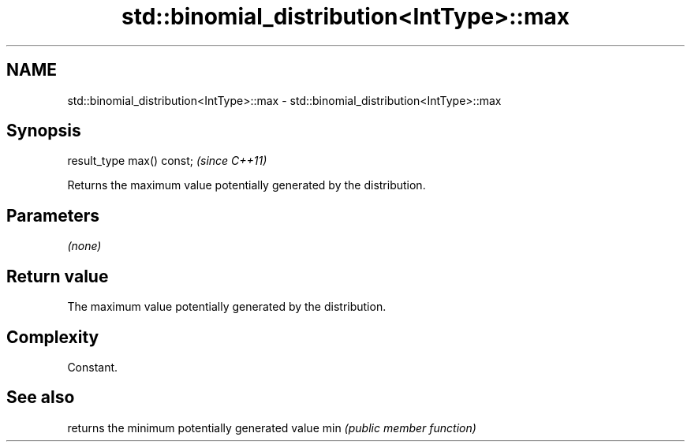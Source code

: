 .TH std::binomial_distribution<IntType>::max 3 "2020.03.24" "http://cppreference.com" "C++ Standard Libary"
.SH NAME
std::binomial_distribution<IntType>::max \- std::binomial_distribution<IntType>::max

.SH Synopsis

result_type max() const;  \fI(since C++11)\fP

Returns the maximum value potentially generated by the distribution.

.SH Parameters

\fI(none)\fP

.SH Return value

The maximum value potentially generated by the distribution.

.SH Complexity

Constant.

.SH See also


    returns the minimum potentially generated value
min \fI(public member function)\fP




